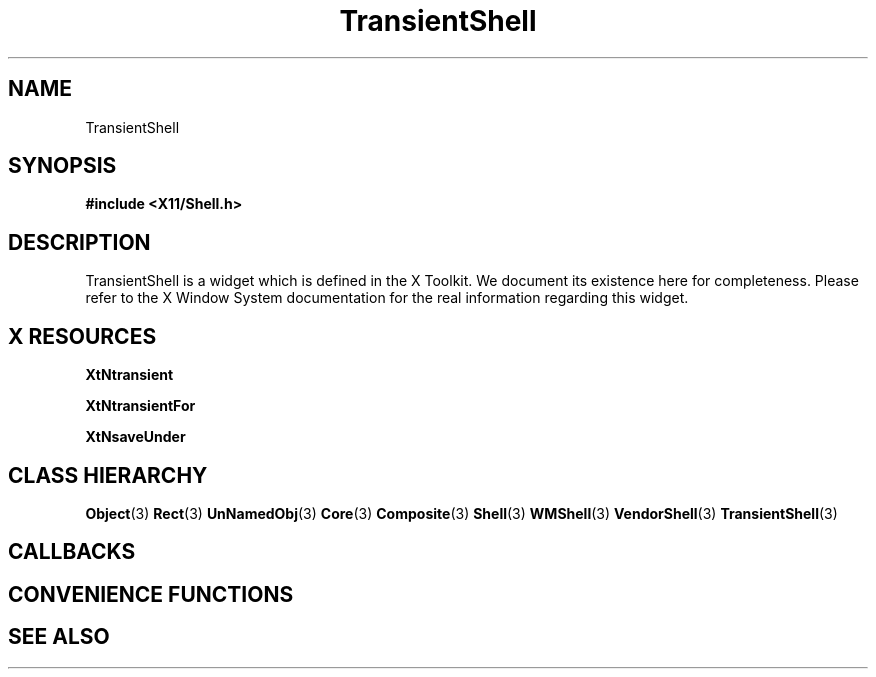 '\" t
.\" $Header: /cvsroot/lesstif/lesstif/doc/lessdox/widgets/TransientShell.3,v 1.2 2001/03/04 22:02:02 amai Exp $
.\"
.\" Copyright (C) 1997-1998 Free Software Foundation, Inc.
.\" 
.\" This file is part of the GNU LessTif Library.
.\" This library is free software; you can redistribute it and/or
.\" modify it under the terms of the GNU Library General Public
.\" License as published by the Free Software Foundation; either
.\" version 2 of the License, or (at your option) any later version.
.\" 
.\" This library is distributed in the hope that it will be useful,
.\" but WITHOUT ANY WARRANTY; without even the implied warranty of
.\" MERCHANTABILITY or FITNESS FOR A PARTICULAR PURPOSE.  See the GNU
.\" Library General Public License for more details.
.\" 
.\" You should have received a copy of the GNU Library General Public
.\" License along with this library; if not, write to the Free
.\" Software Foundation, Inc., 675 Mass Ave, Cambridge, MA 02139, USA.
.\" 
.TH TransientShell 3 "October 1998" "LessTif Project" "LessTif Manuals"
.SH NAME
TransientShell
.SH SYNOPSIS
.B #include <X11/Shell.h>
.SH DESCRIPTION
TransientShell
is a widget which is defined in the X Toolkit.
We document its existence here for completeness.
Please refer to the X Window System documentation for
the real information regarding this widget.
.SH X RESOURCES
.TS
tab(;);
l l l l l.
Name;Class;Type;Default;Access
_
XtNtransient;XtCTransient;Boolean;NULL;CSG
XtNtransientFor;XtCTransientFor;Widget;NULL;CSG
XtNsaveUnder;XtCSaveUnder;Boolean;NULL;CSG
.TE
.PP
.BR XtNtransient
.PP
.BR XtNtransientFor
.PP
.BR XtNsaveUnder
.PP
.SH CLASS HIERARCHY
.BR Object (3)
.BR Rect (3)
.BR UnNamedObj (3)
.BR Core (3)
.BR Composite (3)
.BR Shell (3)
.BR WMShell (3)
.BR VendorShell (3)
.BR TransientShell (3)
.SH CALLBACKS
.SH CONVENIENCE FUNCTIONS
.SH SEE ALSO
